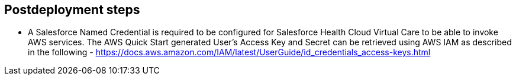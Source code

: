 // Include any postdeployment steps here, such as steps necessary to test that the deployment was successful. If there are no postdeployment steps, leave this file empty.

== Postdeployment steps

* A Salesforce Named Credential is required to be configured for Salesforce Health Cloud Virtual Care to be able to invoke AWS services.  The AWS Quick Start generated User's Access Key and Secret can be retrieved using AWS IAM as described in the following - https://docs.aws.amazon.com/IAM/latest/UserGuide/id_credentials_access-keys.html
